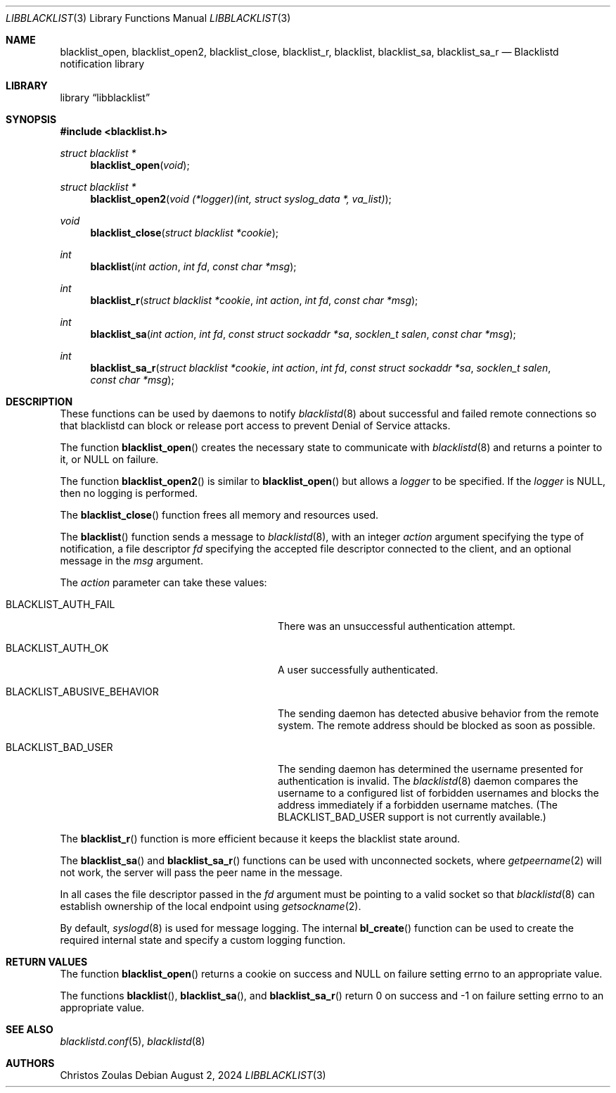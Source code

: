 .\" $NetBSD: libblacklist.3,v 1.5 2024/08/18 16:13:29 christos Exp $
.\"
.\" Copyright (c) 2015 The NetBSD Foundation, Inc.
.\" All rights reserved.
.\"
.\" This code is derived from software contributed to The NetBSD Foundation
.\" by Christos Zoulas.
.\"
.\" Redistribution and use in source and binary forms, with or without
.\" modification, are permitted provided that the following conditions
.\" are met:
.\" 1. Redistributions of source code must retain the above copyright
.\"    notice, this list of conditions and the following disclaimer.
.\" 2. Redistributions in binary form must reproduce the above copyright
.\"    notice, this list of conditions and the following disclaimer in the
.\"    documentation and/or other materials provided with the distribution.
.\"
.\" THIS SOFTWARE IS PROVIDED BY THE NETBSD FOUNDATION, INC. AND CONTRIBUTORS
.\" ``AS IS'' AND ANY EXPRESS OR IMPLIED WARRANTIES, INCLUDING, BUT NOT LIMITED
.\" TO, THE IMPLIED WARRANTIES OF MERCHANTABILITY AND FITNESS FOR A PARTICULAR
.\" PURPOSE ARE DISCLAIMED.  IN NO EVENT SHALL THE FOUNDATION OR CONTRIBUTORS
.\" BE LIABLE FOR ANY DIRECT, INDIRECT, INCIDENTAL, SPECIAL, EXEMPLARY, OR
.\" CONSEQUENTIAL DAMAGES (INCLUDING, BUT NOT LIMITED TO, PROCUREMENT OF
.\" SUBSTITUTE GOODS OR SERVICES; LOSS OF USE, DATA, OR PROFITS; OR BUSINESS
.\" INTERRUPTION) HOWEVER CAUSED AND ON ANY THEORY OF LIABILITY, WHETHER IN
.\" CONTRACT, STRICT LIABILITY, OR TORT (INCLUDING NEGLIGENCE OR OTHERWISE)
.\" ARISING IN ANY WAY OUT OF THE USE OF THIS SOFTWARE, EVEN IF ADVISED OF THE
.\" POSSIBILITY OF SUCH DAMAGE.
.\"
.Dd August 2, 2024
.Dt LIBBLACKLIST 3
.Os
.Sh NAME
.Nm blacklist_open ,
.Nm blacklist_open2 ,
.Nm blacklist_close ,
.Nm blacklist_r ,
.Nm blacklist ,
.Nm blacklist_sa ,
.Nm blacklist_sa_r
.Nd Blacklistd notification library
.Sh LIBRARY
.Lb libblacklist
.Sh SYNOPSIS
.In blacklist.h
.Ft struct blacklist *
.Fn blacklist_open "void"
.Ft struct blacklist *
.Fn blacklist_open2 "void (*logger)(int, struct syslog_data *, va_list)"
.Ft void
.Fn blacklist_close "struct blacklist *cookie"
.Ft int
.Fn blacklist "int action" "int fd" "const char *msg"
.Ft int
.Fn blacklist_r "struct blacklist *cookie" "int action" "int fd" "const char *msg"
.Ft int
.Fn blacklist_sa "int action" "int fd" "const struct sockaddr *sa" "socklen_t salen" "const char *msg"
.Ft int
.Fn blacklist_sa_r "struct blacklist *cookie" "int action" "int fd" "const struct sockaddr *sa" "socklen_t salen" "const char *msg"
.Sh DESCRIPTION
These functions can be used by daemons to notify
.Xr blacklistd 8
about successful and failed remote connections so that blacklistd can
block or release port access to prevent Denial of Service attacks.
.Pp
The function
.Fn blacklist_open
creates the necessary state to communicate with
.Xr blacklistd 8
and returns a pointer to it, or
.Dv NULL
on failure.
.Pp
The function
.Fn blacklist_open2
is similar to
.Fn blacklist_open
but allows a
.Fa logger
to be specified.
If the
.Fa logger
is
.Dv NULL ,
then no logging is performed.
.Pp
The
.Fn blacklist_close
function frees all memory and resources used.
.Pp
The
.Fn blacklist
function sends a message to
.Xr blacklistd 8 ,
with an integer
.Ar action
argument specifying the type of notification,
a file descriptor
.Ar fd
specifying the accepted file descriptor connected to the client,
and an optional message in the
.Ar msg
argument.
.Pp
The
.Ar action
parameter can take these values:
.Bl -tag -width ".Dv BLACKLIST_ABUSIVE_BEHAVIOR"
.It Dv BLACKLIST_AUTH_FAIL
There was an unsuccessful authentication attempt.
.It Dv BLACKLIST_AUTH_OK
A user successfully authenticated.
.It Dv BLACKLIST_ABUSIVE_BEHAVIOR
The sending daemon has detected abusive behavior
from the remote system.
The remote address should
be blocked as soon as possible.
.It Dv BLACKLIST_BAD_USER
The sending daemon has determined the username
presented for authentication is invalid.
The
.Xr blacklistd 8
daemon compares the username to a configured list of forbidden
usernames and
blocks the address immediately if a forbidden username matches.
(The
.Dv BLACKLIST_BAD_USER
support is not currently available.)
.El
.Pp
The
.Fn blacklist_r
function is more efficient because it keeps the blacklist state around.
.Pp
The
.Fn blacklist_sa
and
.Fn blacklist_sa_r
functions can be used with unconnected sockets, where
.Xr getpeername 2
will not work, the server will pass the peer name in the message.
.Pp
In all cases the file descriptor passed in the
.Fa fd
argument must be pointing to a valid socket so that
.Xr blacklistd 8
can establish ownership of the local endpoint
using
.Xr getsockname 2 .
.Pp
By default,
.Xr syslogd 8
is used for message logging.
The internal
.Fn bl_create
function can be used to create the required internal
state and specify a custom logging function.
.Sh RETURN VALUES
The function
.Fn blacklist_open
returns a cookie on success and
.Dv NULL
on failure setting
.Dv errno
to an appropriate value.
.Pp
The functions
.Fn blacklist ,
.Fn blacklist_sa ,
and
.Fn blacklist_sa_r
return
.Dv 0
on success and
.Dv \-1
on failure setting
.Dv errno
to an appropriate value.
.Sh SEE ALSO
.Xr blacklistd.conf 5 ,
.Xr blacklistd 8
.Sh AUTHORS
.An Christos Zoulas
